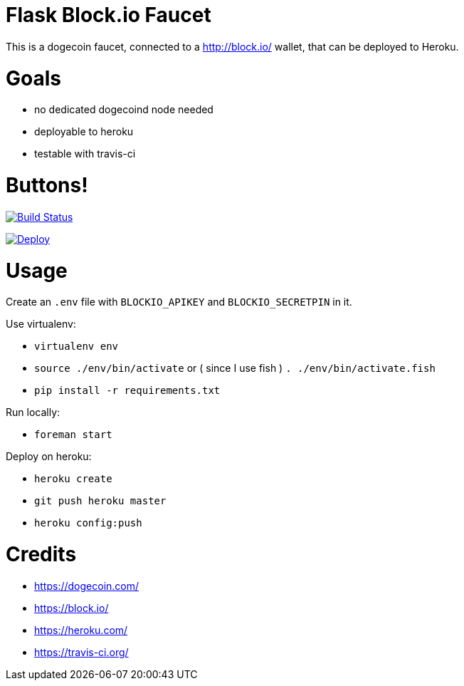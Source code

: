 = Flask Block.io Faucet

This is a dogecoin faucet, connected to a http://block.io/ wallet, that can be deployed to Heroku.

= Goals

* no dedicated dogecoind node needed
* deployable to heroku
* testable with travis-ci

= Buttons!

image:https://travis-ci.org/davemenninger/flask-blockio-faucet.svg?branch=master["Build Status", link="https://travis-ci.org/davemenninger/flask-blockio-faucet"]

image:https://www.herokucdn.com/deploy/button.png["Deploy", link=https://heroku.com/deploy?template=https://github.com/heroku/node-js-sample"]

= Usage

Create an `.env` file with `BLOCKIO_APIKEY` and `BLOCKIO_SECRETPIN` in it.

Use virtualenv:

* `virtualenv env`
* `source ./env/bin/activate` or ( since I use fish ) `. ./env/bin/activate.fish`
* `pip install -r requirements.txt`

Run locally:

* `foreman start`

Deploy on heroku:

* `heroku create`
* `git push heroku master`
* `heroku config:push`

= Credits

* https://dogecoin.com/
* https://block.io/
* https://heroku.com/
* https://travis-ci.org/
